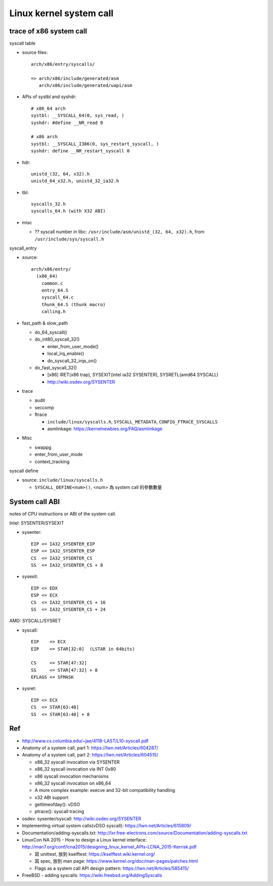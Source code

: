 Linux kernel system call
========================

trace of x86 system call
------------------------

.. image:: image/syscall_routine.png

syscall table

- source files::
    
    arch/x86/entry/syscalls/

    => arch/x86/include/generated/asm
       arch/x86/include/generated/uapi/asm

- APIs of systbl and syshdr::

    # x86_64 arch
    systbl: __SYSCALL_64(0, sys_read, )
    syshdr: #define __NR_read 0

    # x86 arch
    systbl: __SYSCALL_I386(0, sys_restart_syscall, )
    syshdr: define __NR_restart_syscall 0

- hdr::
  
    unistd_(32, 64, x32).h
    unistd_64_x32.h, unistd_32_ia32.h

- tbl::
    
    syscalls_32.h
    syscalls_64.h (with X32 ABI) 

- misc

  - ?? syscall number in libc: ``/usr/include/asm/unistd_(32, 64, x32).h``, from ``/usr/include/sys/syscall.h``

syscall_entry

- source::

    arch/x86/entry/
      (x86_64)
        common.c
        entry_64.S
        syscall_64.c
        thunk_64.S (thunk macro)
        calling.h

- fast_path & slow_path

  - do_64_syscall()
  - do_int80_syscall_32()

    - enter_from_user_mode()
    - local_irq_enable()
    - do_syscall_32_irqs_on()

  - do_fast_syscall_32()

    - [x86] IRET(x86 trap), SYSEXIT(intel ia32 SYSENTER), SYSRETL(amd64 SYSCALL)
    - http://wiki.osdev.org/SYSENTER

- trace

  - audit
  - seccomp
  - ftrace 
  
    - ``include/linux/syscalls.h``, ``SYSCALL_METADATA``, ``CONFIG_FTRACE_SYSCALLS``
    - asmlinkage: https://kernelnewbies.org/FAQ/asmlinkage

- Misc

  - swappg
  - enter_from_user_mode
  - context_tracking

syscall define

- source: ``include/linux/syscalls.h``

  - ``SYSCALL_DEFINE<num>()``, <num> 為 system call 的參數數量

System call ABI
---------------

notes of CPU instructions or ABI of the system call.

Intel: SYSENTER/SYSEXIT

- sysenter::

    EIP <= IA32_SYSENTER_EIP
    ESP <= IA32_SYSENTER_ESP
    CS  <= IA32_SYSENTER_CS
    SS  <= IA32_SYSENTER_CS + 8

- sysexit::

    EIP <= EDX
    ESP <= ECX
    CS  <= IA32_SYSENTER_CS + 16
    SS  <= IA32_SYSENTER_CS + 24

AMD: SYSCALL/SYSRET

- syscall::

    EIP    => ECX
    EIP    <= STAR[32:0]  (LSTAR in 64bits)

    CS     <= STAR[47:32]
    SS     <= STAR[47:32] + 8
    EFLAGS <= SFMASK

- sysret::

    EIP <= ECX
    CS  <= STAR[63:48]
    SS  <= STAR[63:48] + 8

Ref
---

- http://www.cs.columbia.edu/~jae/4118-LAST/L10-syscall.pdf

- Anatomy of a system call, part 1: https://lwn.net/Articles/604287/
- Anatomy of a system call, part 2: https://lwn.net/Articles/604515/

  - x86_32 syscall invocation via SYSENTER
  - x86_32 syscall invocation via INT 0x80
  - x86 syscall invocation mechanisms
  - x86_32 syscall invocation on x86_64
  - A more complex example: execve and 32-bit compatibility handling
  - x32 ABI support
  - gettimeofday(): vDSO
  - ptrace(): syscall tracing

- osdev: sysenter/syscall: http://wiki.osdev.org/SYSENTER
- Implementing virtual system calls(vDSO syscall): https://lwn.net/Articles/615809/

- Documentation/adding-syscalls.txt: http://lxr.free-electrons.com/source/Documentation/adding-syscalls.txt
- LinuxCon NA 2015 - How to design a Linux kernel interface: http://man7.org/conf/lcna2015/designing_linux_kernel_APIs-LCNA_2015-Kerrisk.pdf

  - 寫 unittest, 放到 kselftest: https://kselftest.wiki.kernel.org/
  - 寫 spec, 放到 man page: https://www.kernel.org/doc/man-pages/patches.html
  - Flags as a system call API design pattern: https://lwn.net/Articles/585415/

- FreeBSD - adding syscalls: https://wiki.freebsd.org/AddingSyscalls
